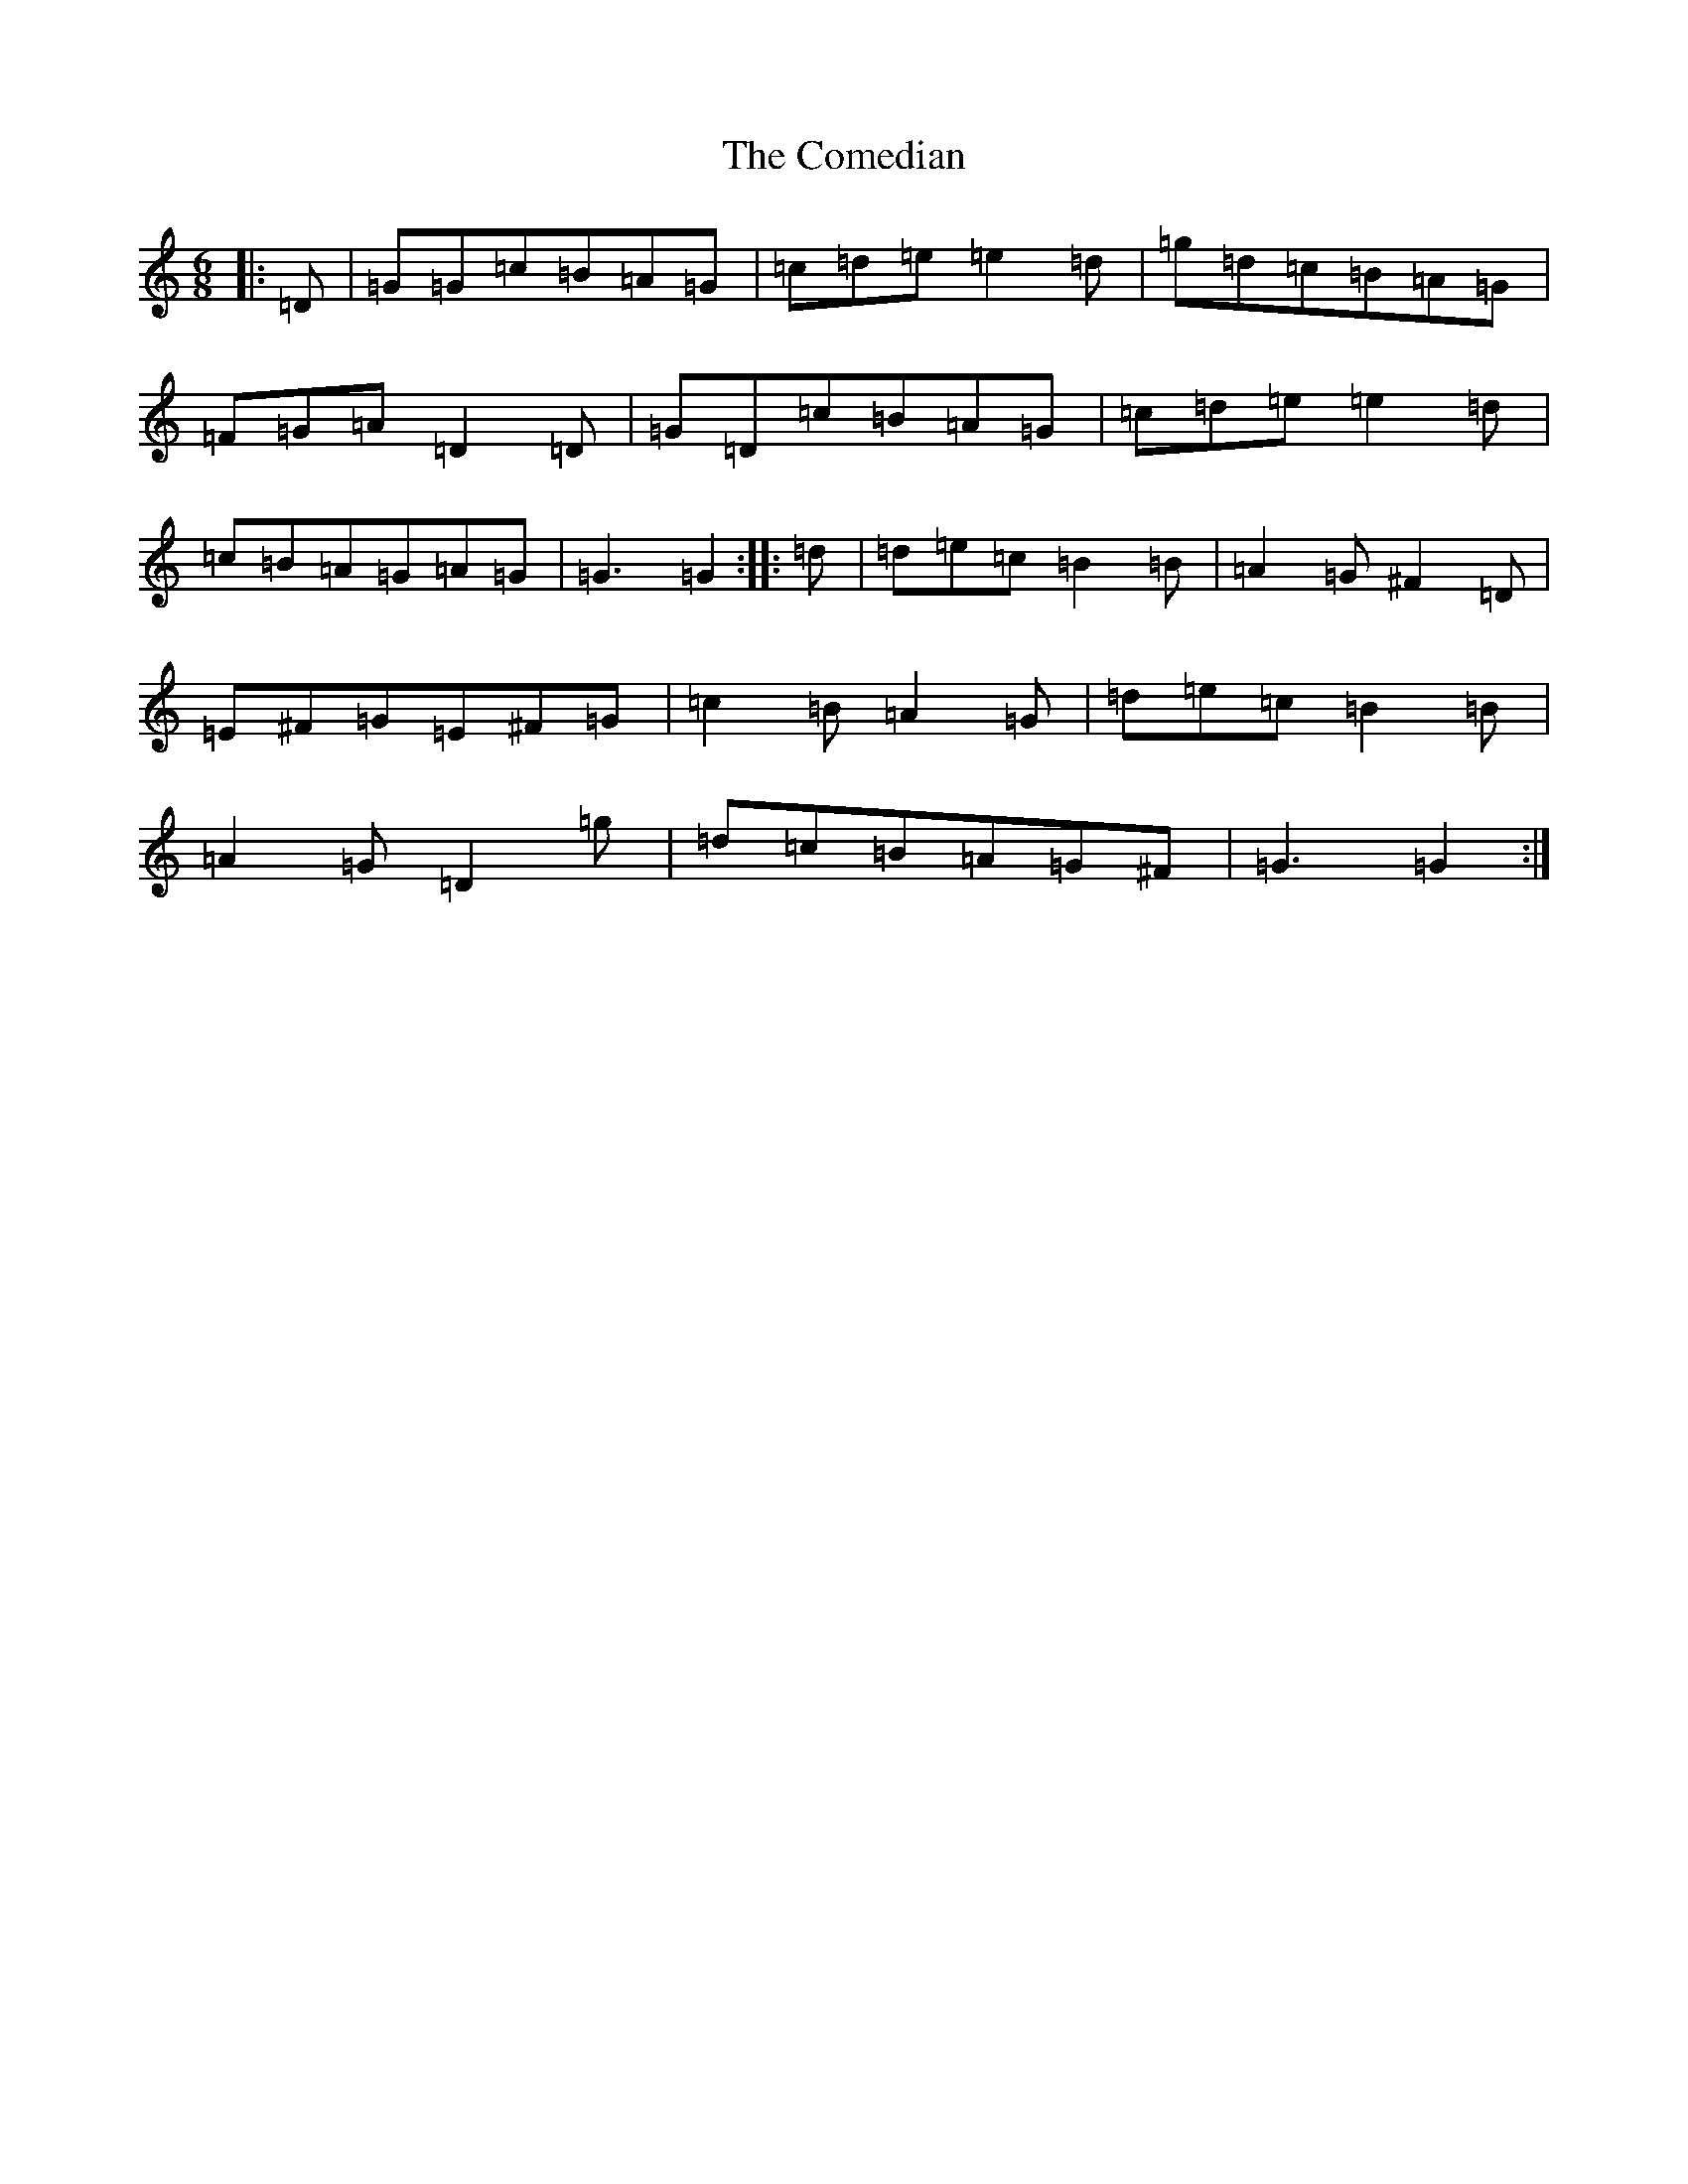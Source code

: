X: 4019
T: Comedian, The
S: https://thesession.org/tunes/11353#setting11353
R: jig
M:6/8
L:1/8
K: C Major
|:=D|=G=G=c=B=A=G|=c=d=e=e2=d|=g=d=c=B=A=G|=F=G=A=D2=D|=G=D=c=B=A=G|=c=d=e=e2=d|=c=B=A=G=A=G|=G3=G2:||:=d|=d=e=c=B2=B|=A2=G^F2=D|=E^F=G=E^F=G|=c2=B=A2=G|=d=e=c=B2=B|=A2=G=D2=g|=d=c=B=A=G^F|=G3=G2:|